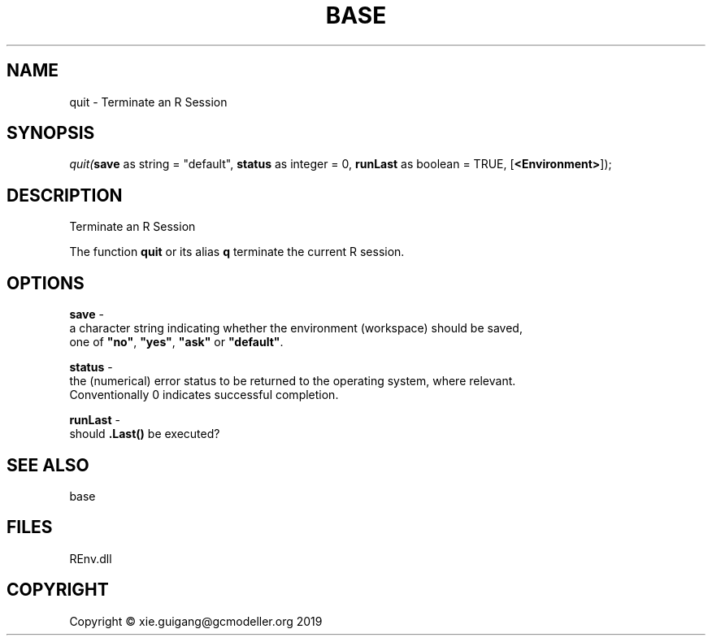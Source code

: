 .\" man page create by R# package system.
.TH BASE 1 2020-11-09 "quit" "quit"
.SH NAME
quit \- Terminate an R Session
.SH SYNOPSIS
\fIquit(\fBsave\fR as string = "default", 
\fBstatus\fR as integer = 0, 
\fBrunLast\fR as boolean = TRUE, 
[\fB<Environment>\fR]);\fR
.SH DESCRIPTION
.PP
Terminate an R Session
 
 The function \fBquit\fR or its alias \fBq\fR terminate the current R session.
.PP
.SH OPTIONS
.PP
\fBsave\fB \fR\- 
 a character string indicating whether the environment (workspace) should be saved, 
 one of \fB"no"\fR, \fB"yes"\fR, \fB"ask"\fR or \fB"default"\fR.

.PP
.PP
\fBstatus\fB \fR\- 
 the (numerical) error status to be returned to the operating system, where relevant. 
 Conventionally 0 indicates successful completion.

.PP
.PP
\fBrunLast\fB \fR\- 
 should \fB.Last()\fR be executed?

.PP
.SH SEE ALSO
base
.SH FILES
.PP
REnv.dll
.PP
.SH COPYRIGHT
Copyright © xie.guigang@gcmodeller.org 2019
